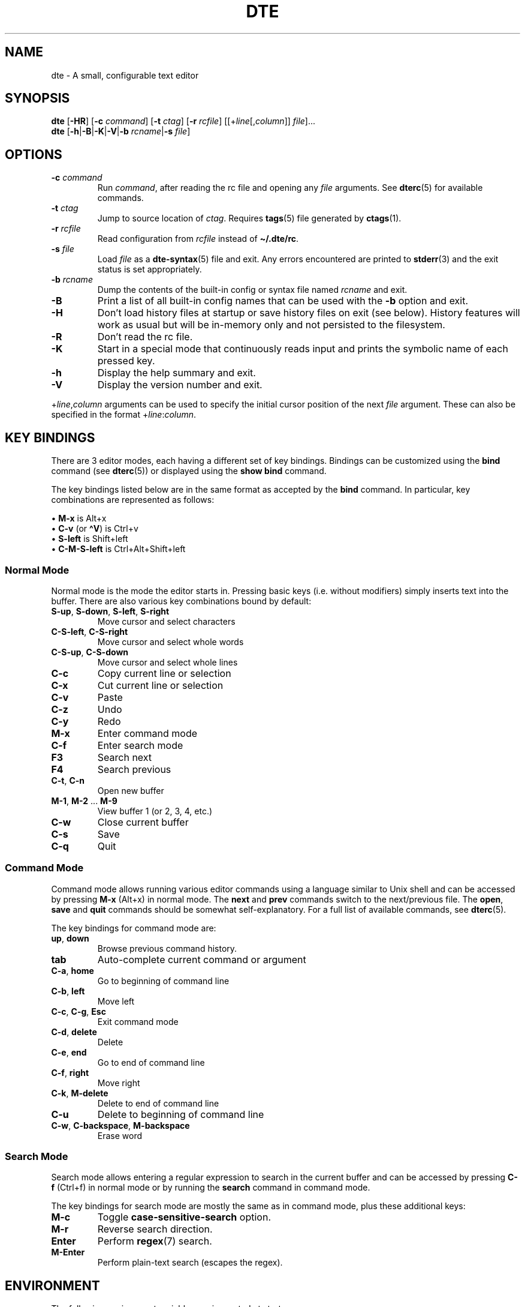 .TH DTE 1 "January 2025"
.nh
.ad l
.
.SH NAME
dte \- A small, configurable text editor
.SH SYNOPSIS
\fBdte\fR
[\fB\-HR\fR]
[\fB\-c\fR \fIcommand\fR]
[\fB\-t\fR \fIctag\fR]
[\fB\-r\fR \fIrcfile\fR]
[[+\fIline\fR[,\fIcolumn\fR]] \fIfile\fR]...
.br
\fBdte\fR [\fB\-h\fR|\fB\-B\fR|\fB\-K\fR|\fB\-V\fR|\fB\-b\fR \fIrcname\fR|\fB\-s\fR \fIfile\fR]
.P
.SH OPTIONS
.TP
\fB\-c\fR \fIcommand\fR
Run \fIcommand\fR, after reading the rc file and opening any \fIfile\fR
arguments. See \fBdterc\fR(5) for available commands.
.PP
.TP
\fB\-t\fR \fIctag\fR
Jump to source location of \fIctag\fR. Requires \fBtags\fR(5) file generated
by \fBctags\fR(1).
.PP
.TP
\fB\-r\fR \fIrcfile\fR
Read configuration from \fIrcfile\fR instead of \fB\[ti]/.dte/rc\fR.
.PP
.TP
\fB\-s\fR \fIfile\fR
Load \fIfile\fR as a \fBdte\-syntax\fR(5) file and exit. Any errors
encountered are printed to \fBstderr\fR(3) and the exit status is
set appropriately.
.PP
.TP
\fB\-b\fR \fIrcname\fR
Dump the contents of the built\-in config or syntax file named
\fIrcname\fR and exit.
.PP
.TP
\fB\-B\fR
Print a list of all built\-in config names that can be used with the
\fB\-b\fR option and exit.
.PP
.TP
\fB\-H\fR
Don't load history files at startup or save history files on
exit (see below). History features will work as usual but will be
in\-memory only and not persisted to the filesystem.
.PP
.TP
\fB\-R\fR
Don't read the rc file.
.PP
.TP
\fB\-K\fR
Start in a special mode that continuously reads input and prints the
symbolic name of each pressed key.
.PP
.TP
\fB\-h\fR
Display the help summary and exit.
.PP
.TP
\fB\-V\fR
Display the version number and exit.
.PP
+\fIline\fR,\fIcolumn\fR arguments can be used to specify the initial cursor
position of the next \fIfile\fR argument. These can also be specified in
the format +\fIline\fR:\fIcolumn\fR.
.P
.SH KEY BINDINGS
There are 3 editor modes, each having a different set of key bindings.
Bindings can be customized using the \fBbind\fR command (see \fBdterc\fR(5))
or displayed using the \fBshow bind\fR command.
.P
The key bindings listed below are in the same format as accepted by
the \fBbind\fR command. In particular, key combinations are represented
as follows:
.P
\(bu \fBM\-x\fR is Alt+x
.br
\(bu \fBC\-v\fR (or \fB\[ha]V\fR) is Ctrl+v
.br
\(bu \fBS\-left\fR is Shift+left
.br
\(bu \fBC\-M\-S\-left\fR is Ctrl+Alt+Shift+left
.br
.P
.SS Normal Mode
Normal mode is the mode the editor starts in. Pressing basic keys
(i.e. without modifiers) simply inserts text into the buffer. There
are also various key combinations bound by default:
.P
.TP
\fBS\-up\fR, \fBS\-down\fR, \fBS\-left\fR, \fBS\-right\fR
Move cursor and select characters
.PP
.TP
\fBC\-S\-left\fR, \fBC\-S\-right\fR
Move cursor and select whole words
.PP
.TP
\fBC\-S\-up\fR, \fBC\-S\-down\fR
Move cursor and select whole lines
.PP
.TP
\fBC\-c\fR
Copy current line or selection
.PP
.TP
\fBC\-x\fR
Cut current line or selection
.PP
.TP
\fBC\-v\fR
Paste
.PP
.TP
\fBC\-z\fR
Undo
.PP
.TP
\fBC\-y\fR
Redo
.PP
.TP
\fBM\-x\fR
Enter command mode
.PP
.TP
\fBC\-f\fR
Enter search mode
.PP
.TP
\fBF3\fR
Search next
.PP
.TP
\fBF4\fR
Search previous
.PP
.TP
\fBC\-t\fR, \fBC\-n\fR
Open new buffer
.PP
.TP
\fBM\-1\fR, \fBM\-2\fR ... \fBM\-9\fR
View buffer 1 (or 2, 3, 4, etc.)
.PP
.TP
\fBC\-w\fR
Close current buffer
.PP
.TP
\fBC\-s\fR
Save
.PP
.TP
\fBC\-q\fR
Quit
.PP
.SS Command Mode
Command mode allows running various editor commands using a language
similar to Unix shell and can be accessed by pressing \fBM\-x\fR (Alt+x)
in normal mode. The \fBnext\fR and \fBprev\fR commands switch to the
next/previous file. The \fBopen\fR, \fBsave\fR and \fBquit\fR commands
should be somewhat self\-explanatory. For a full list of available
commands, see \fBdterc\fR(5).
.P
The key bindings for command mode are:
.P
.TP
\fBup\fR, \fBdown\fR
Browse previous command history.
.PP
.TP
\fBtab\fR
Auto\-complete current command or argument
.PP
.TP
\fBC\-a\fR, \fBhome\fR
Go to beginning of command line
.PP
.TP
\fBC\-b\fR, \fBleft\fR
Move left
.PP
.TP
\fBC\-c\fR, \fBC\-g\fR, \fBEsc\fR
Exit command mode
.PP
.TP
\fBC\-d\fR, \fBdelete\fR
Delete
.PP
.TP
\fBC\-e\fR, \fBend\fR
Go to end of command line
.PP
.TP
\fBC\-f\fR, \fBright\fR
Move right
.PP
.TP
\fBC\-k\fR, \fBM\-delete\fR
Delete to end of command line
.PP
.TP
\fBC\-u\fR
Delete to beginning of command line
.PP
.TP
\fBC\-w\fR, \fBC\-backspace\fR, \fBM\-backspace\fR
Erase word
.PP
.SS Search Mode
Search mode allows entering a regular expression to search in the
current buffer and can be accessed by pressing \fBC\-f\fR (Ctrl+f) in
normal mode or by running the \fBsearch\fR command in command mode.
.P
The key bindings for search mode are mostly the same as in command mode,
plus these additional keys:
.P
.TP
\fBM\-c\fR
Toggle \fBcase\-sensitive\-search\fR option.
.PP
.TP
\fBM\-r\fR
Reverse search direction.
.PP
.TP
\fBEnter\fR
Perform \fBregex\fR(7) search.
.PP
.TP
\fBM\-Enter\fR
Perform plain\-text search (escapes the regex).
.PP
.SH ENVIRONMENT
The following environment variables are inspected at startup:
.P
.TP
\fBDTE_HOME\fR
User configuration directory. Defaults to \fB$HOME/.dte\fR if not set.
.PP
.TP
\fBHOME\fR
User home directory. Used when expanding \fB\[ti]/\fR in filenames and also
to determine the default value for \fBDTE_HOME\fR.
.PP
.TP
\fBXDG_RUNTIME_DIR\fR
Directory used to store lock files. Defaults to
\fB$DTE_HOME\fR if not set.
.PP
.TP
\fBTERM\fR
Terminal identifier. Used to determine which terminal capabilities are
supported.
.PP
.TP
\fBCOLORTERM\fR
Enables support for 24\-bit terminal colors, if set to \fBtruecolor\fR or
\fB24bit\fR.
.PP
The following environment variables affect various library routines used
by dte:
.P
.TP
\fBPATH\fR
Colon\-delimited list of directory prefixes, as used by \fBexecvp\fR(3)
to find executables. This affects the \fBexec\fR and \fBcompile\fR
commands, but only when given a \fIcommand\fR argument containing
no slash characters (\fB/\fR).
.PP
.TP
\fBTZ\fR
Timezone specification, as used by \fBtzset\fR(3) to initialize time
conversion information. This affects file modification times shown
by the \fBshow buffer\fR command.
.PP
.TP
\fBLC_CTYPE\fR
\fBlocale\fR(7) specification for character types, as used by \fBregcomp\fR(3),
\fBtowlower\fR(3) and \fBtowupper\fR(3). This affects the behavior of the
\fBcase\fR command, any command that takes a \fBregex\fR(7) argument and
any \fBregex\fR(7) patterns used in search mode.
.PP
.TP
\fBLANG\fR
Fallback value for \fBLC_CTYPE\fR (see \fBlocale\fR(7) for details).
.PP
.TP
\fBLC_ALL\fR
Overrides \fBLC_CTYPE\fR and/or \fBLANG\fR, if set (see \fBlocale\fR(7) for details).
.PP
The following environment variables are set by dte:
.P
.TP
\fBDTE_VERSION\fR
Editor version string. This is set at startup to the same version
string as shown by \fBdte \-V | head \-n1\fR.
.PP
.TP
\fBPWD\fR
Absolute path of the current working directory; set when changing
directory with the \fBcd\fR command.
.PP
.TP
\fBOLDPWD\fR
Absolute path of the previous working directory; set when changing
directory with the \fBcd\fR command and also used to determine which
directory \fBcd \-\fR switches to.
.PP
.SH FILES
.TP
\fB$DTE_HOME/rc\fR
User configuration file. See \fBdterc\fR(5) for a full list of available
commands and options or run \fBdte \-b rc\fR to see
the built\-in, default config.
.PP
.TP
\fB$DTE_HOME/syntax/*\fR
User syntax files. These override the built\-in syntax files that
come with the program. See \fBdte\-syntax\fR(5) for more information or
run \fBdte \-b syntax/dte\fR for a basic example.
.PP
.TP
\fB$DTE_HOME/file\-history\fR
History of edited files and cursor positions. Used only if the
\fBfile\-history\fR option is enabled.
.PP
.TP
\fB$DTE_HOME/command\-history\fR
History of \fBdterc\fR(5) commands used while in command mode.
.PP
.TP
\fB$DTE_HOME/search\-history\fR
History of search patterns used while in search mode.
.PP
.TP
\fB$XDG_RUNTIME_DIR/dte\-locks\fR
List of files currently open in a dte process (if the \fBlock\-files\fR
option is enabled).
.PP
.SH EXIT STATUS
.TP
\fB0\fR
Program exited normally.
.PP
.TP
\fB64\fR
Command\-line usage error (see "synopsis" above).
.PP
.TP
\fB65\fR
Input data error (e.g. data specified by the \fB\-s\fR option).
.PP
.TP
\fB71\fR
Operating system error.
.PP
.TP
\fB74\fR
Input/output error.
.PP
.TP
\fB78\fR
Configuration error.
.PP
Note: the above exit codes are set by the editor itself, with values in
accordance with \fBsysexits\fR(3). The exit code may also be set to values
in the range \fB0\fR..\fB125\fR by the \fBquit\fR command.
.P
.SH EXAMPLES
Open \fB/etc/passwd\fR with cursor on line 3, column 8:
.P
.IP
.nf
\f[C]
dte\ +3:8\ /etc/passwd
\f[]
.fi
.PP
Run several commands at startup:
.P
.IP
.nf
\f[C]
dte\ \-c\ \[aq]set\ filetype\ sh;\ insert\ \-m\ "#!/bin/sh\en"\[aq]
\f[]
.fi
.PP
Read a buffer from standard input:
.P
.IP
.nf
\f[C]
echo\ \[aq]Hello,\ World!\[aq]\ |\ dte
\f[]
.fi
.PP
Interactively filter a shell pipeline:
.P
.IP
.nf
\f[C]
echo\ \[aq]A\ B\ C\ D\ E\ F\[aq]\ |\ tr\ \[aq]\ \[aq]\ \[aq]\en\[aq]\ |\ dte\ |\ tac
\f[]
.fi
.PP
.SH NOTES
It's advised to NOT run shell pipelines with multiple interactive
programs that try to control the terminal. For example:
.P
.IP
.nf
\f[C]
echo\ "Don\[aq]t\ run\ this\ example"\ |\ dte\ |\ less
\f[]
.fi
.PP
A shell will run these processes in parallel and both \fBdte\fR(1) and \fBless\fR
will then try to control the terminal at the same time; clobbering the
input/output of both.
.P
.
.SH SEE ALSO
\fBdterc\fR(5),
\fBdte\-syntax\fR(5)
.SH AUTHORS
Craig Barnes
.br
Timo Hirvonen
